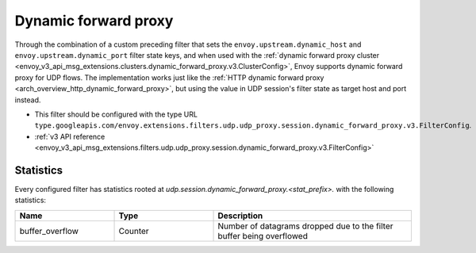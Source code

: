 .. _config_udp_session_filters_dynamic_forward_proxy:

Dynamic forward proxy
==================================

Through the combination of a custom preceding filter that sets the ``envoy.upstream.dynamic_host`` and ``envoy.upstream.dynamic_port`` filter state
keys, and when used with the :ref:`dynamic forward proxy cluster <envoy_v3_api_msg_extensions.clusters.dynamic_forward_proxy.v3.ClusterConfig>`,
Envoy supports dynamic forward proxy for UDP flows. The implementation works just like the
:ref:`HTTP dynamic forward proxy <arch_overview_http_dynamic_forward_proxy>`, but using the value in
UDP session's filter state as target host and port instead.

* This filter should be configured with the type URL ``type.googleapis.com/envoy.extensions.filters.udp.udp_proxy.session.dynamic_forward_proxy.v3.FilterConfig``.
* :ref:`v3 API reference <envoy_v3_api_msg_extensions.filters.udp.udp_proxy.session.dynamic_forward_proxy.v3.FilterConfig>`

.. _config_udp_session_filters_dynamic_forward_proxy_stats:

Statistics
----------

Every configured filter has statistics rooted at *udp.session.dynamic_forward_proxy.<stat_prefix>.*
with the following statistics:

.. csv-table::
  :header: Name, Type, Description
  :widths: 1, 1, 2

  buffer_overflow, Counter, Number of datagrams dropped due to the filter buffer being overflowed
